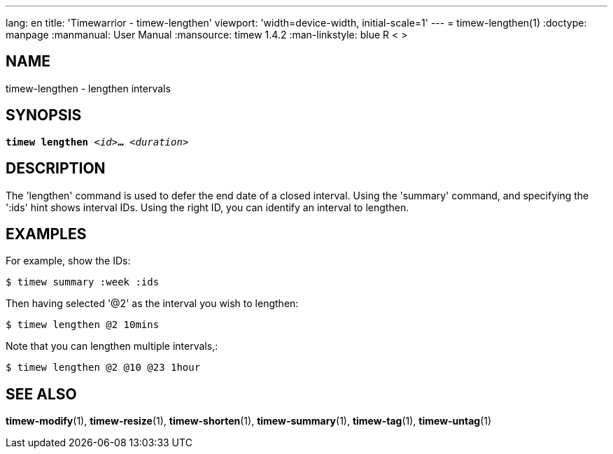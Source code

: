 ---
lang: en
title: 'Timewarrior - timew-lengthen'
viewport: 'width=device-width, initial-scale=1'
---
= timew-lengthen(1)
:doctype: manpage
:manmanual: User Manual
:mansource: timew 1.4.2
:man-linkstyle: pass:[blue R < >]

== NAME
timew-lengthen - lengthen intervals

== SYNOPSIS
[verse]
*timew lengthen* _<id>_**...** _<duration>_

== DESCRIPTION
The 'lengthen' command is used to defer the end date of a closed interval.
Using the 'summary' command, and specifying the ':ids' hint shows interval IDs.
Using the right ID, you can identify an interval to lengthen.

== EXAMPLES
For example, show the IDs:

    $ timew summary :week :ids

Then having selected '@2' as the interval you wish to lengthen:

    $ timew lengthen @2 10mins

Note that you can lengthen multiple intervals,:

    $ timew lengthen @2 @10 @23 1hour

== SEE ALSO
**timew-modify**(1),
**timew-resize**(1),
**timew-shorten**(1),
**timew-summary**(1),
**timew-tag**(1),
**timew-untag**(1)
